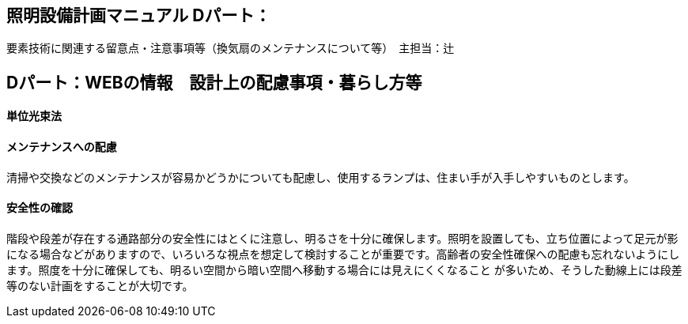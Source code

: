 
== 照明設備計画マニュアル Dパート：
要素技術に関連する留意点・注意事項等（換気扇のメンテナンスについて等）　主担当：辻

== Dパート：WEBの情報　設計上の配慮事項・暮らし方等

==== 単位光束法


==== メンテナンスへの配慮
清掃や交換などのメンテナンスが容易かどうかについても配慮し、使用するランプは、住まい手が入手しやすいものとします。

==== 安全性の確認
階段や段差が存在する通路部分の安全性にはとくに注意し、明るさを十分に確保します。照明を設置しても、立ち位置によって足元が影になる場合などがありますので、いろいろな視点を想定して検討することが重要です。高齢者の安全性確保への配慮も忘れないようにします。照度を十分に確保しても、明るい空間から暗い空間へ移動する場合には見えにくくなること
が多いため、そうした動線上には段差等のない計画をすることが大切です。
